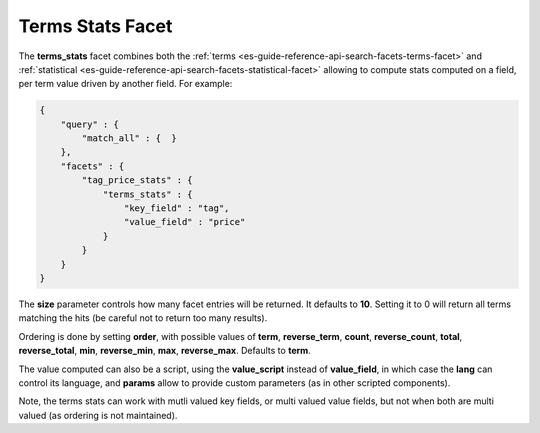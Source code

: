 .. _es-guide-reference-api-search-facets-terms-stats-facet:

=================
Terms Stats Facet
=================

The **terms_stats** facet combines both the :ref:`terms <es-guide-reference-api-search-facets-terms-facet>`  and :ref:`statistical <es-guide-reference-api-search-facets-statistical-facet>`  allowing to compute stats computed on a field, per term value driven by another field. For example:


.. code-block:: js


    {
        "query" : {
            "match_all" : {  }
        },
        "facets" : {
            "tag_price_stats" : {
                "terms_stats" : {
                    "key_field" : "tag",
                    "value_field" : "price"
                }
            }
        }
    }


The **size** parameter controls how many facet entries will be returned. It defaults to **10**. Setting it to 0 will return all terms matching the hits (be careful not to return too many results).


Ordering is done by setting **order**, with possible values of **term**, **reverse_term**, **count**, **reverse_count**, **total**, **reverse_total**, **min**, **reverse_min**, **max**, **reverse_max**. Defaults to **term**.


The value computed can also be a script, using the **value_script** instead of **value_field**, in which case the **lang** can control its language, and **params** allow to provide custom parameters (as in other scripted components).


Note, the terms stats can work with mutli valued key fields, or multi valued value fields, but not when both are multi valued (as ordering is not maintained).
